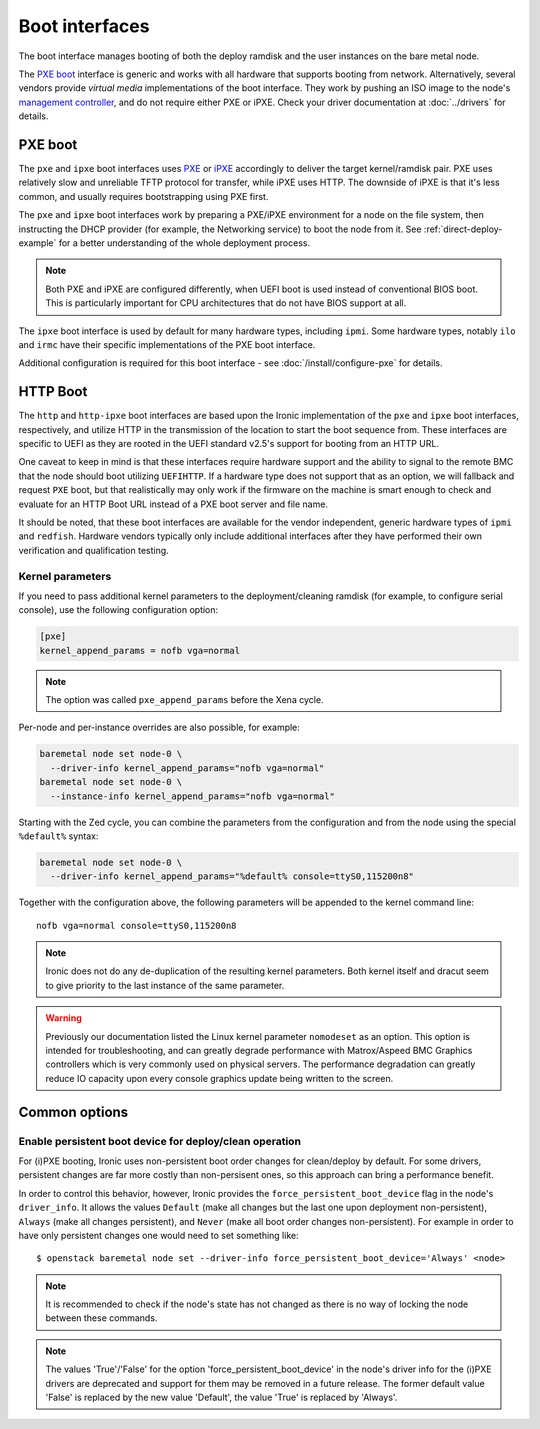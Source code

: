 ===============
Boot interfaces
===============

The boot interface manages booting of both the deploy ramdisk and the user
instances on the bare metal node.

The `PXE boot`_ interface is generic and works with all hardware that supports
booting from network. Alternatively, several vendors provide *virtual media*
implementations of the boot interface. They work by pushing an ISO image to
the node's `management controller`_, and do not require either PXE or iPXE.
Check your driver documentation at :doc:`../drivers` for details.

.. _pxe-boot:

PXE boot
--------

The ``pxe`` and ``ipxe`` boot interfaces uses PXE_ or iPXE_ accordingly to
deliver the target kernel/ramdisk pair. PXE uses relatively slow and unreliable
TFTP protocol for transfer, while iPXE uses HTTP. The downside of iPXE is that
it's less common, and usually requires bootstrapping using PXE first.

The ``pxe`` and ``ipxe`` boot interfaces work by preparing a PXE/iPXE
environment for a node on the file system, then instructing the DHCP provider
(for example, the Networking service) to boot the node from it. See
:ref:`direct-deploy-example` for a better understanding of the whole deployment
process.

.. note::
    Both PXE and iPXE are configured differently, when UEFI boot is used
    instead of conventional BIOS boot. This is particularly important for CPU
    architectures that do not have BIOS support at all.

The ``ipxe`` boot interface is used by default for many hardware types,
including ``ipmi``. Some hardware types, notably ``ilo`` and ``irmc`` have
their specific implementations of the PXE boot interface.

Additional configuration is required for this boot interface - see
:doc:`/install/configure-pxe` for details.

HTTP Boot
---------

The ``http`` and ``http-ipxe`` boot interfaces are based upon the Ironic
implementation of the ``pxe`` and ``ipxe`` boot interfaces, respectively,
and utilize HTTP in the transmission of the location to start the
boot sequence from. These interfaces are specific to UEFI as they are rooted
in the UEFI standard v2.5's support for booting from an HTTP URL.

One caveat to keep in mind is that these interfaces require hardware support
and the ability to signal to the remote BMC that the node should boot
utilizing ``UEFIHTTP``. If a hardware type does not support that as an option,
we will fallback and request ``PXE`` boot, but that realistically may only
work if the firmware on the machine is smart enough to check and evaluate
for an HTTP Boot URL instead of a PXE boot server and file name.

It should be noted, that these boot interfaces are available for the vendor
independent, generic hardware types of ``ipmi`` and ``redfish``. Hardware
vendors typically only include additional interfaces after they have performed
their own verification and qualification testing.

Kernel parameters
~~~~~~~~~~~~~~~~~

If you need to pass additional kernel parameters to the deployment/cleaning
ramdisk (for example, to configure serial console), use the following
configuration option:

.. code-block:: ini

    [pxe]
    kernel_append_params = nofb vga=normal

.. note::
   The option was called ``pxe_append_params`` before the Xena cycle.

Per-node and per-instance overrides are also possible, for example:

.. code-block:: bash

  baremetal node set node-0 \
    --driver-info kernel_append_params="nofb vga=normal"
  baremetal node set node-0 \
    --instance-info kernel_append_params="nofb vga=normal"

Starting with the Zed cycle, you can combine the parameters from the
configuration and from the node using the special ``%default%`` syntax:

.. code-block:: bash

  baremetal node set node-0 \
    --driver-info kernel_append_params="%default% console=ttyS0,115200n8"

Together with the configuration above, the following parameters will be
appended to the kernel command line::

    nofb vga=normal console=ttyS0,115200n8

.. note::
   Ironic does not do any de-duplication of the resulting kernel parameters.
   Both kernel itself and dracut seem to give priority to the last instance
   of the same parameter.

.. warning::
   Previously our documentation listed the Linux kernel parameter
   ``nomodeset`` as an option. This option is intended for troubleshooting,
   and can greatly degrade performance with Matrox/Aspeed BMC Graphics
   controllers which is very commonly used on physical servers. The
   performance degradation can greatly reduce IO capacity upon every
   console graphics update being written to the screen.

Common options
--------------

Enable persistent boot device for deploy/clean operation
~~~~~~~~~~~~~~~~~~~~~~~~~~~~~~~~~~~~~~~~~~~~~~~~~~~~~~~~

For (i)PXE booting, Ironic uses non-persistent boot order changes for
clean/deploy by default. For some drivers, persistent changes are far
more costly than non-persisent ones, so this approach can bring a
performance benefit.

In order to control this behavior, however, Ironic provides the
``force_persistent_boot_device`` flag in the node's ``driver_info``.
It allows the values ``Default`` (make all changes but the last one
upon deployment non-persistent), ``Always`` (make all changes persistent),
and ``Never`` (make all boot order changes non-persistent). For example
in order to have only persistent changes one would need to set something
like::

    $ openstack baremetal node set --driver-info force_persistent_boot_device='Always' <node>

.. note::
   It is recommended to check if the node's state has not changed as there
   is no way of locking the node between these commands.

.. note::
   The values 'True'/'False' for the option 'force_persistent_boot_device'
   in the node's driver info for the (i)PXE drivers are deprecated and
   support for them may be removed in a future release. The former default
   value 'False' is replaced by the new value 'Default', the value 'True'
   is replaced by 'Always'.


.. _PXE: https://en.wikipedia.org/wiki/Preboot_Execution_Environment
.. _iPXE: https://en.wikipedia.org/wiki/IPXE
.. _management controller: https://en.wikipedia.org/wiki/Out-of-band_management
